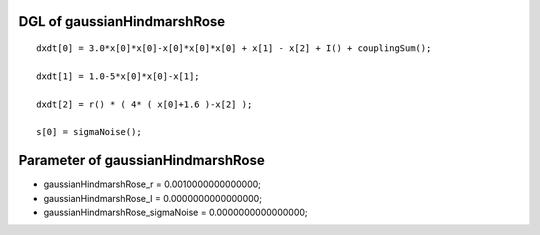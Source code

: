 

DGL of gaussianHindmarshRose
------------------------------------------

::


	dxdt[0] = 3.0*x[0]*x[0]-x[0]*x[0]*x[0] + x[1] - x[2] + I() + couplingSum();

	dxdt[1] = 1.0-5*x[0]*x[0]-x[1];

	dxdt[2] = r() * ( 4* ( x[0]+1.6 )-x[2] );

	s[0] = sigmaNoise();

Parameter of gaussianHindmarshRose
-----------------------------------------



- gaussianHindmarshRose_r 		 =  0.0010000000000000; 
- gaussianHindmarshRose_I 		 =  0.0000000000000000; 
- gaussianHindmarshRose_sigmaNoise 		 =  0.0000000000000000; 

